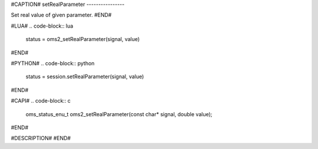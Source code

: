 #CAPTION#
setRealParameter
----------------

Set real value of given parameter.
#END#

#LUA#
.. code-block:: lua

  status = oms2_setRealParameter(signal, value)

#END#

#PYTHON#
.. code-block:: python

  status = session.setRealParameter(signal, value)

#END#

#CAPI#
.. code-block:: c

  oms_status_enu_t oms2_setRealParameter(const char* signal, double value);

#END#

#DESCRIPTION#
#END#
